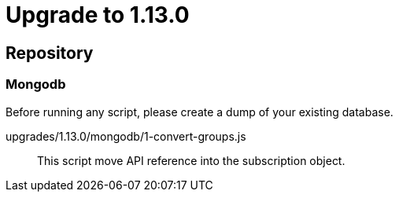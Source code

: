 = Upgrade to 1.13.0

== Repository
=== Mongodb

Before running any script, please create a dump of your existing database.

upgrades/1.13.0/mongodb/1-convert-groups.js::
This script move API reference into the subscription object.

